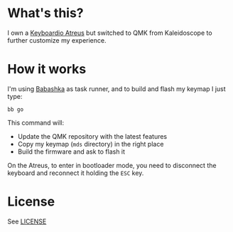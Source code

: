 * What's this?

I own a [[https://shop.keyboard.io/products/keyboardio-atreus][Keyboardio Atreus]] but switched to QMK from Kaleidoscope to
further customize my experience.

* How it works

I'm using [[https://book.babashka.org/][Babashka]] as task runner, and to build and flash my keymap I
just type:

#+begin_src shell
  bb go
#+end_src

This command will:
- Update the QMK repository with the latest features
- Copy my keymap (~mds~ directory) in the right place
- Build the firmware and ask to flash it

On the Atreus, to enter in bootloader mode, you need to disconnect the
keyboard and reconnect it holding the ~ESC~ key.

* License

See [[file:LICENSE][LICENSE]]
